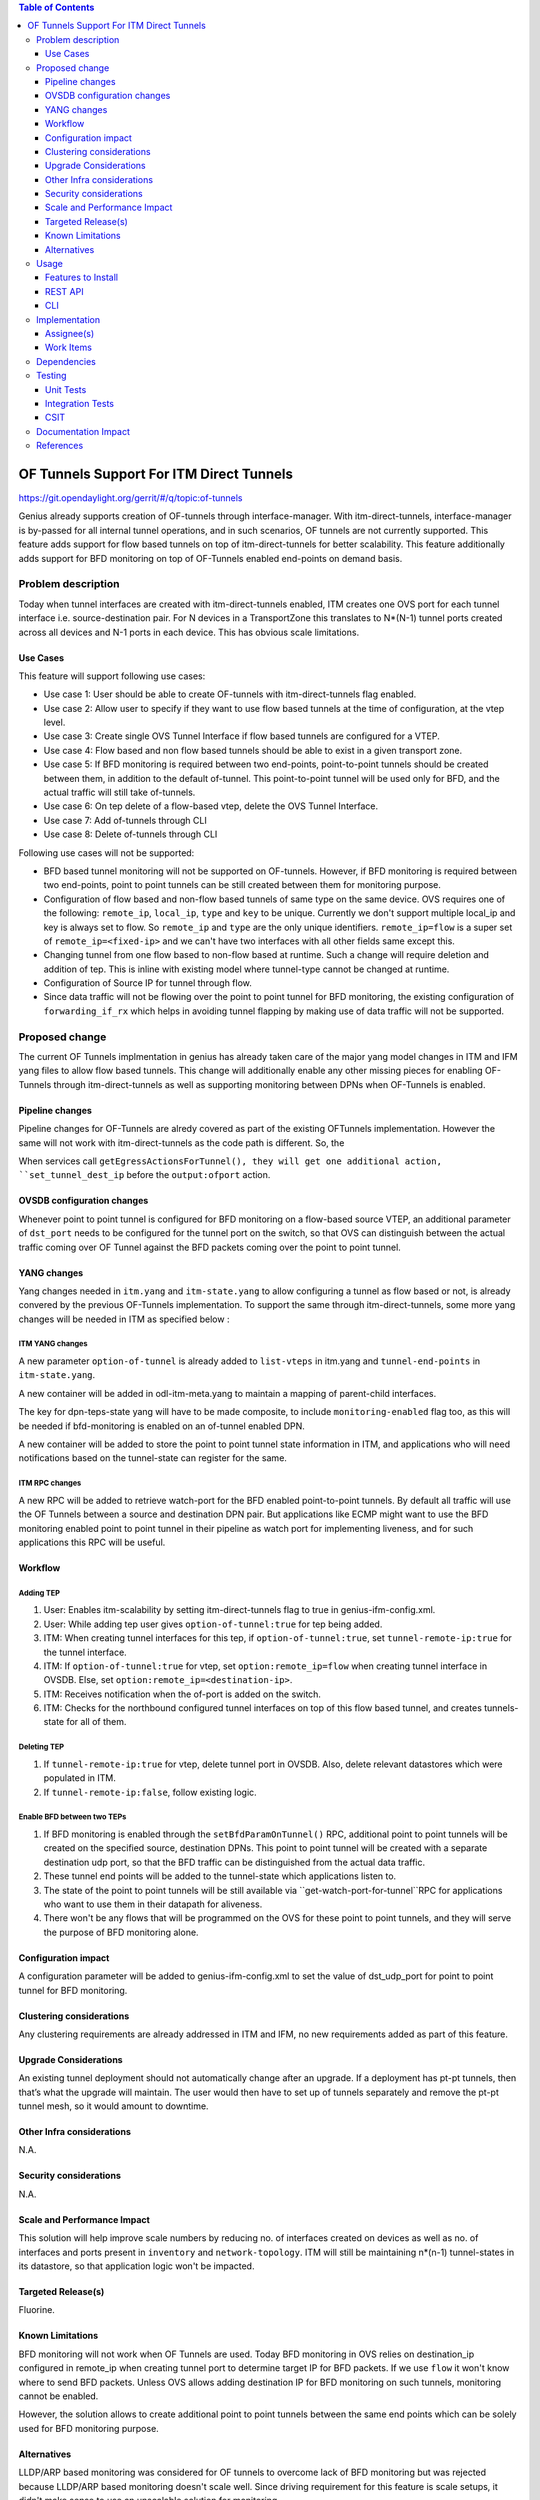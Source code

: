 
.. contents:: Table of Contents
      :depth: 3

=========================================
OF Tunnels Support For ITM Direct Tunnels
=========================================

https://git.opendaylight.org/gerrit/#/q/topic:of-tunnels

Genius already supports creation of OF-tunnels through interface-manager.
With itm-direct-tunnels, interface-manager is by-passed for all internal tunnel operations,
and in such scenarios, OF tunnels are not currently supported.
This feature adds support for flow based tunnels on top of itm-direct-tunnels
for better scalability. This feature additionally adds support for BFD monitoring on
top of OF-Tunnels enabled end-points on demand basis.

Problem description
===================

Today when tunnel interfaces are created with itm-direct-tunnels enabled, ITM creates one
OVS port for each tunnel interface i.e. source-destination pair. For N devices
in a TransportZone this translates to N*(N-1) tunnel ports created across all
devices and N-1 ports in each device. This has obvious scale limitations.

Use Cases
---------
This feature will support following use cases:

* Use case 1: User should be able to create OF-tunnels with itm-direct-tunnels
  flag enabled.
* Use case 2: Allow user to specify if they want to use flow based tunnels at
  the time of configuration, at the vtep level.
* Use case 3: Create single OVS Tunnel Interface if flow based tunnels are
  configured for a VTEP.
* Use case 4: Flow based and non flow based tunnels should be able to exist
  in a given transport zone.
* Use case 5: If BFD monitoring is required between two end-points, point-to-point
  tunnels should be created between them, in addition to the default of-tunnel. This
  point-to-point tunnel will be used only for BFD, and the actual traffic will
  still take of-tunnels.
* Use case 6: On tep delete of a flow-based vtep, delete the OVS Tunnel Interface.
* Use case 7: Add of-tunnels through CLI
* Use case 8: Delete of-tunnels through CLI

Following use cases will not be supported:

* BFD based tunnel monitoring will not be supported on OF-tunnels. However, if BFD monitoring
  is required between two end-points, point to point tunnels can be still created between them
  for monitoring purpose.
* Configuration of flow based and non-flow based tunnels of same type on the same device.
  OVS requires one of the following: ``remote_ip``, ``local_ip``, ``type`` and ``key`` to
  be unique. Currently we don't support multiple local_ip and key is always set to flow.
  So ``remote_ip`` and ``type`` are the only unique identifiers. ``remote_ip=flow``
  is a super set of ``remote_ip=<fixed-ip>`` and we can't have two interfaces with
  all other fields same except this.
* Changing tunnel from one flow based to non-flow based at runtime. Such a
  change will require deletion and addition of tep. This is inline with
  existing model where tunnel-type cannot be changed at runtime.
* Configuration of Source IP for tunnel through flow.
* Since data traffic will not be flowing over the point to point tunnel for BFD monitoring,
  the existing configuration of ``forwarding_if_rx`` which helps in avoiding tunnel flapping
  by making use of data traffic will not be supported.

Proposed change
===============

The current OF Tunnels implmentation in genius has already taken care of the major yang model changes
in ITM and IFM yang files to allow flow based tunnels. This change will additionally enable any other
missing pieces for enabling OF-Tunnels through itm-direct-tunnels as well as supporting monitoring between
DPNs when OF-Tunnels is enabled.

Pipeline changes
----------------
Pipeline changes for OF-Tunnels are alredy covered as part of the existing OFTunnels
implementation. However the same will not work with itm-direct-tunnels as the code
path is different. So, the

When services call ``getEgressActionsForTunnel(), they will get one additional action,
``set_tunnel_dest_ip`` before the ``output:ofport`` action.

OVSDB configuration changes
---------------------------
Whenever point to point tunnel is configured for BFD monitoring on a flow-based
source VTEP, an additional parameter of ``dst_port`` needs to be configured
for the tunnel port on the switch, so that OVS can distinguish between the actual
traffic coming over OF Tunnel against the BFD packets coming over the point to point
tunnel.

YANG changes
------------
Yang changes needed in ``itm.yang`` and ``itm-state.yang`` to allow
configuring a tunnel as flow based or not, is already convered by the previous
OF-Tunnels implementation. To support the same through itm-direct-tunnels, some
more yang changes will be needed in ITM as specified below :

ITM YANG changes
^^^^^^^^^^^^^^^^
A new parameter ``option-of-tunnel`` is already added to ``list-vteps`` in itm.yang and
``tunnel-end-points`` in ``itm-state.yang``.

A new container will be added in odl-itm-meta.yang to maintain a mapping of parent-child interfaces.


.. code-block:: none
   :caption: odl-item-meta.yang
   :emphasize-lines: 1-15

    container interface-child-info {
    description "The container of all child-interfaces for an interface.";
        list interface-parent-entry {
            key parent-interface;
            leaf parent-interface {
                type string;
            }

            list interface-child-entry {
                key child-interface;
                leaf child-interface {
                    type string;
                }
            }
        }
    }

The key for dpn-teps-state yang will have to be made composite, to include ``monitoring-enabled``
flag too, as this will be needed if bfd-monitoring is enabled on an of-tunnel enabled DPN.

.. code-block:: none
   :caption: itm-state.yang
   :emphasize-lines: 14-24

   container dpn-teps-state {
       list dpns-teps {
           key "source-dpn-id";
           leaf source-dpn-id {
               type uint64;
               mandatory true;
           }

           ..........

           /* Remote DPNs to which this DPN-Tep has a tunnel */
           list remote-dpns {
                key "destination-dpn-id option-of-tunnel";
                leaf destination-dpn-id {
                    type uint64;
                    mandatory true;
                }

                leaf option-of-tunnel {
                    description "Use flow based tunnels for remote-ip";
                    type boolean;
                    default false;
                }

                leaf monitoring-enabled {
                     type boolean;
                     mandatory true;
                }

A new container will be added to store the point to point tunnel state information in ITM, and applications
who will need notifications based on the tunnel-state can register for the same.

.. code-block:: none
   :caption: itm-state.yang
   :emphasize-lines: 1-34

   container monitored_tunnels_state {
       config false;
       list state-tunnel-list {
           key  "tunnel-interface-name";

           leaf tunnel-interface-name {
               type string;
           }

           leaf oper-state { type tunnel-oper-status; }

           container src-info {
               uses tep-info-attributes;
           }

           container dst-info {
               uses tep-info-attributes;
           }

           leaf transport-type {
               type identityref {
                   base odlif:tunnel-type-base;
               }
           }

           leaf port-number {
               type uint16;
           }

           leaf if-index {
               type uint16;
           }

       }
   }

ITM RPC changes
^^^^^^^^^^^^^^^

A new RPC will be added to retrieve watch-port for the BFD enabled point-to-point tunnels.
By default all traffic will use the OF Tunnels between a source and destination DPN pair.
But applications like ECMP might want to use the BFD monitoring enabled point to point tunnel
in their pipeline as watch port for implementing liveness, and for such applications this RPC
will be useful.

.. code-block:: none
   :caption: itm-rpc.yang
   :emphasize-lines: 1-20

    rpc get-watch-port-for-tunnel {
        description "retrieve the watch port for the BFD enabled point to point tunnel";
        input {
            leaf source-node {
                type string;
            }

            leaf destination-node {
                type string;
            }

        }
        output {
            leaf port-no {
                type uint32;
            }
            leaf portname {
                type string;
            }
        }
    }

Workflow
--------

Adding TEP
^^^^^^^^^^

#. User: Enables itm-scalability by setting itm-direct-tunnels flag to true
   in genius-ifm-config.xml.
#. User: While adding tep user gives ``option-of-tunnel:true`` for tep being
   added.
#. ITM: When creating tunnel interfaces for this tep, if
   ``option-of-tunnel:true``, set ``tunnel-remote-ip:true`` for the tunnel
   interface.
#. ITM: If ``option-of-tunnel:true`` for vtep, set ``option:remote_ip=flow``
   when creating tunnel interface in OVSDB. Else, set ``option:remote_ip=<destination-ip>``.
#. ITM: Receives notification when the of-port is added on the switch.
#. ITM: Checks for the northbound configured tunnel interfaces on top of this flow based tunnel,
   and creates tunnels-state for all of them.

Deleting TEP
^^^^^^^^^^^^

#. If ``tunnel-remote-ip:true`` for vtep, delete tunnel port in OVSDB.
   Also, delete relevant datastores which were populated in ITM.
#. If ``tunnel-remote-ip:false``, follow existing logic.

Enable BFD between two TEPs
^^^^^^^^^^^^^^^^^^^^^^^^^^^

#. If BFD monitoring is enabled through the ``setBfdParamOnTunnel()`` RPC, additional point to point tunnels will be
   created on the specified source, destination DPNs. This point to point tunnel will
   be created with a separate destination udp port, so that the BFD traffic can be distinguished
   from the actual data traffic.
#. These tunnel end points will be added to the tunnel-state which applications listen to.
#. The state of the point to point tunnels will be still available via ``get-watch-port-for-tunnel``RPC
   for applications who want to use them in their datapath for aliveness.
#. There won't be any flows that will be programmed on the OVS for these point to point tunnels,
   and they will serve the purpose of BFD monitoring alone.


Configuration impact
---------------------
A configuration parameter will be added to genius-ifm-config.xml to set the value of dst_udp_port
for point to point tunnel for BFD monitoring.

Clustering considerations
-------------------------
Any clustering requirements are already addressed in ITM and IFM, no new
requirements added as part of this feature.

Upgrade Considerations
----------------------
An existing tunnel deployment should not automatically change after an upgrade.
If a deployment has pt-pt tunnels, then that’s what the upgrade will maintain.
The user would then have to set up of tunnels separately and remove the pt-pt tunnel mesh,
so it would amount to downtime.

Other Infra considerations
--------------------------
N.A.

Security considerations
-----------------------
N.A.

Scale and Performance Impact
----------------------------
This solution will help improve scale numbers by reducing no. of interfaces
created on devices as well as no. of interfaces and ports present in
``inventory`` and ``network-topology``.
ITM will still be maintaining n*(n-1) tunnel-states in its datastore,
so that application logic won't be impacted.

Targeted Release(s)
-------------------
Fluorine.

Known Limitations
-----------------
BFD monitoring will not work when OF Tunnels are used. Today BFD monitoring in
OVS relies on destination_ip configured in remote_ip when creating tunnel port
to determine target IP for BFD packets. If we use ``flow`` it won't know where
to send BFD packets. Unless OVS allows adding destination IP for BFD monitoring
on such tunnels, monitoring cannot be enabled.

However, the solution allows to create additional point to point tunnels between the same end points
which can be solely used for BFD monitoring purpose.

Alternatives
------------
LLDP/ARP based monitoring was considered for OF tunnels to overcome lack of BFD
monitoring but was rejected because LLDP/ARP based monitoring doesn't scale
well. Since driving requirement for this feature is scale setups, it didn't
make sense to use an unscalable solution for monitoring.

Using point to point tunnel itself for Data Traffic whenever BFD monitoring gets enabled
was discussed, however since all applications are currently using the destination port number in their flows,
it will add additional complexity of updating all application flows with the new port number, the moment
point to point tunnel is created to override OF-tunnels. Hence this option was discarded.


Usage
=====
Features to Install
-------------------
This feature doesn't add any new karaf feature.

User can use this feature via three options - REST, CLI or Auto-Tunnel Configuration.

REST API
--------

Adding TEPs to transport zone
^^^^^^^^^^^^^^^^^^^^^^^^^^^^^

For most users TEP Addition is the only configuration they need to do to create
tunnels using genius. The REST API to add TEPs with OF Tunnels is same as earlier.

**URL:** restconf/config/itm:transport-zones/

**Sample JSON data**

.. code-block:: json
   :emphasize-lines: 14

   {
    "transport-zone": [
        {
            "zone-name": "TZA",
            "subnets": [
                {
                    "prefix": "192.168.56.0/24",
                    "vlan-id": 0,
                    "vteps": [
                        {
                            "dpn-id": "1",
                            "portname": "eth2",
                            "ip-address": "192.168.56.101",
                            "option-of-tunnel":"true"
                        }
                    ],
                    "gateway-ip": "0.0.0.0"
                }
            ],
            "tunnel-type": "odl-interface:tunnel-type-vxlan"
        }
    ]
   }

CLI
---

A new boolean option, ``remoteIpFlow`` will be added to ``tep:add`` command.

.. code-block:: none
  :emphasize-lines: 7,24-25

  DESCRIPTION
    tep:add
    adding a tunnel end point

  SYNTAX
    tep:add [dpnId] [portNo] [vlanId] [ipAddress] [subnetMask] [gatewayIp] [transportZone]
    [remoteIpFlow]

  ARGUMENTS
    dpnId
            DPN-ID
    portNo
            port-name
    vlanId
            vlan-id
    ipAddress
            ip-address
    subnetMask
            subnet-Mask
    gatewayIp
            gateway-ip
    transportZone
            transport_zone
    remoteIpFlow
            Use flow for remote ip


Implementation
==============

Assignee(s)
-----------
Primary assignee:
  <Faseela K>

Other contributors:
  <Dimple Jain>
  <Nidhi Adhvaryu>
  <N Edwin Anthony>
  <B Sathwik>


Work Items
----------
#. YANG changes
#. Create OF-port on OVS only for the first tunnel getting configured, if ``of-tunnel`` is true.
#. Create point to point tunnel on OVS, when monitoring has to be enabled between two Flow Based DPNs.
#. Add option for configuring ``dst_port`` for point to point tunnels.
#. Add configuration option for dst_udp_port.
#. Skip flow configuration for point to point tunnels configured on top of flow-based VTEP.
#. Add ``set_tunnel_dest_ip`` action to actions returned in
   ``getEgressActionsForTunnel()`` for OF Tunnels.
#. Add match on ``tun_src_ip`` in **Table0** for OF Tunnels.
#. Add CLI.
#. Add UTs.
#. Add ITs.
#. Add CSIT.
#. Add Documentation

Dependencies
============
This doesn't add any new dependencies. This requires minimum of ``OVS 2.0.0``
which is already lower than required by some of other features.

This change is backwards compatible, so no impact on dependent projects.
Projects can choose to start using this when they want. However, there is a
known limitation with monitoring, refer Limitations section for details.

Following projects currently depend on Genius:

* Netvirt
* SFC

Testing
=======

Unit Tests
----------
Appropriate UTs will be added for the new code coming in once framework is in place.

Integration Tests
-----------------
N/A

CSIT
----

Following test cases will need to be added/expanded in Genius CSIT:

#. Enhance Genius CSIT to support 3 switches
#. Create a TZ with more than one TEPs set to use OF Tunnels.
#. Delete a TZ with more than one TEPs set to use OF Tunnels.
#. Delete a TEP using OF Tunnels and add it again with non OF tunnels.
#. Delete a TEP using non OF Tunnels and add it again with OF Tunnels.
#. Enable BFD monitoring on an OF Tunnel enabled src, dest DPN pair.
#. Disable BFD monitoring on an OF Tunnel enabled src, dest DPN pair.
#. Enable auto-config and test the of-tunnels feature.

Documentation Impact
====================
This will require changes to User Guide and Developer Guide.

User Guide will need to add information on how to add TEPs with flow based
tunnels.

Developer Guide will need to capture how to use changes in ITM to create
individual tunnel interfaces.

References
==========

* https://jira.opendaylight.org/browse/TSC-78
